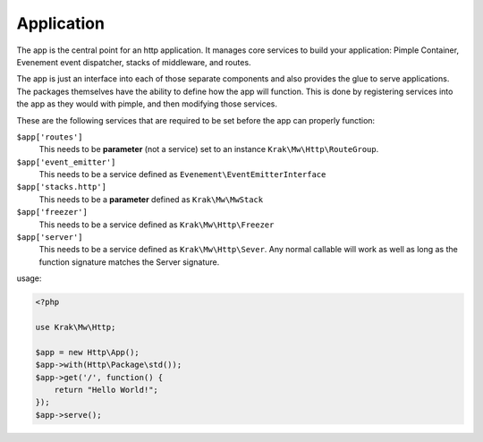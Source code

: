 Application
===========

The app is the central point for an http application. It manages core services to build
your application: Pimple Container, Evenement event dispatcher, stacks of middleware,
and routes.

The app is just an interface into each of those separate components and also provides the glue
to serve applications. The packages themselves have the ability to define how the app will function.
This is done by registering services into the app as they would with pimple, and then modifying those services.

These are the following services that are required to be set before the app can properly function:

``$app['routes']``
    This needs to be **parameter** (not a service) set to an instance ``Krak\Mw\Http\RouteGroup``.
``$app['event_emitter']``
    This needs to be a service defined as ``Evenement\EventEmitterInterface``
``$app['stacks.http']``
    This needs to be a **parameter** defined as ``Krak\Mw\MwStack``
``$app['freezer']``
    This needs to be a service defined as ``Krak\Mw\Http\Freezer``
``$app['server']``
    This needs to be a service defined as ``Krak\Mw\Http\Sever``. Any normal callable will work as well as long
    as the function signature matches the Server signature.

usage:

.. code-block:: php

    <?php

    use Krak\Mw\Http;

    $app = new Http\App();
    $app->with(Http\Package\std());
    $app->get('/', function() {
        return "Hello World!";
    });
    $app->serve();
